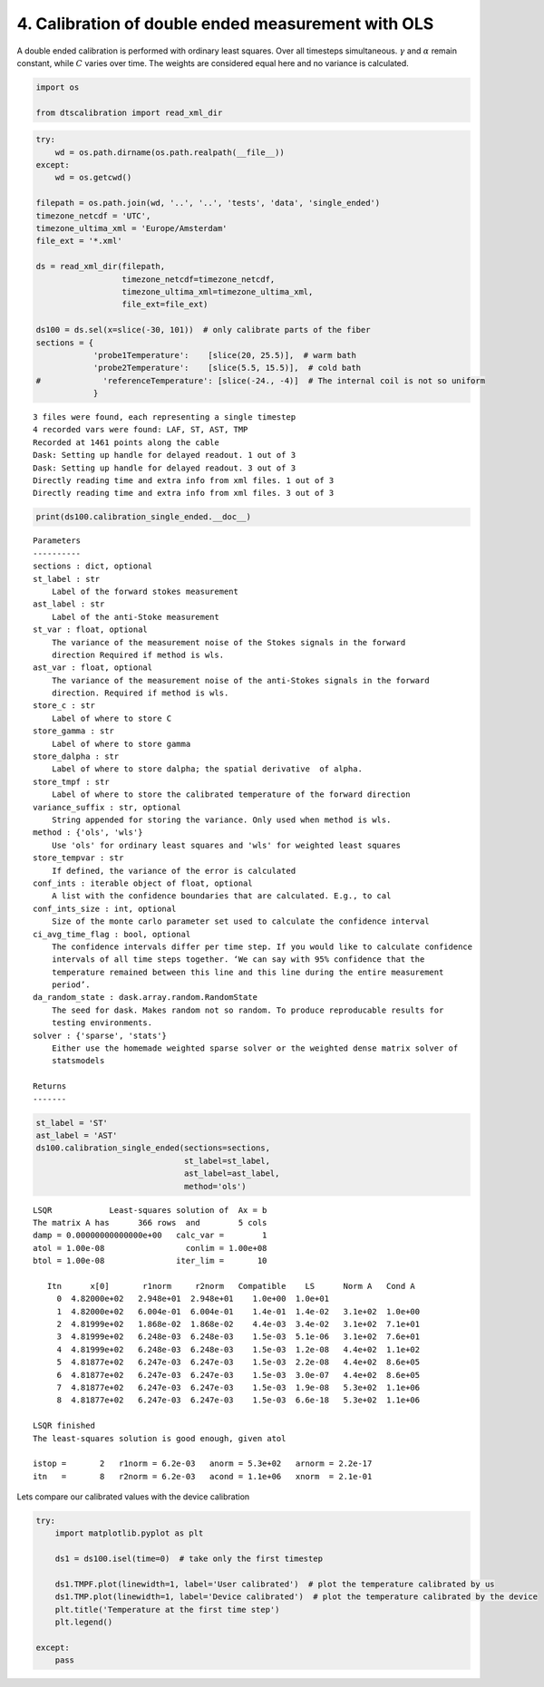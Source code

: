 
4. Calibration of double ended measurement with OLS
===================================================

A double ended calibration is performed with ordinary least squares.
Over all timesteps simultaneous. :math:`\gamma` and :math:`\alpha`
remain constant, while :math:`C` varies over time. The weights are
considered equal here and no variance is calculated.

.. code:: ipython3

    import os
    
    from dtscalibration import read_xml_dir

.. code:: ipython3

    try:
        wd = os.path.dirname(os.path.realpath(__file__))
    except:
        wd = os.getcwd()
    
    filepath = os.path.join(wd, '..', '..', 'tests', 'data', 'single_ended')
    timezone_netcdf = 'UTC',
    timezone_ultima_xml = 'Europe/Amsterdam'
    file_ext = '*.xml'
    
    ds = read_xml_dir(filepath,
                      timezone_netcdf=timezone_netcdf,
                      timezone_ultima_xml=timezone_ultima_xml,
                      file_ext=file_ext)
    
    ds100 = ds.sel(x=slice(-30, 101))  # only calibrate parts of the fiber
    sections = {
                'probe1Temperature':    [slice(20, 25.5)],  # warm bath
                'probe2Temperature':    [slice(5.5, 15.5)],  # cold bath
    #             'referenceTemperature': [slice(-24., -4)]  # The internal coil is not so uniform
                }


.. parsed-literal::

    3 files were found, each representing a single timestep
    4 recorded vars were found: LAF, ST, AST, TMP
    Recorded at 1461 points along the cable
    Dask: Setting up handle for delayed readout. 1 out of 3
    Dask: Setting up handle for delayed readout. 3 out of 3
    Directly reading time and extra info from xml files. 1 out of 3
    Directly reading time and extra info from xml files. 3 out of 3


.. code:: ipython3

    print(ds100.calibration_single_ended.__doc__)


.. parsed-literal::

    
    
            Parameters
            ----------
            sections : dict, optional
            st_label : str
                Label of the forward stokes measurement
            ast_label : str
                Label of the anti-Stoke measurement
            st_var : float, optional
                The variance of the measurement noise of the Stokes signals in the forward
                direction Required if method is wls.
            ast_var : float, optional
                The variance of the measurement noise of the anti-Stokes signals in the forward
                direction. Required if method is wls.
            store_c : str
                Label of where to store C
            store_gamma : str
                Label of where to store gamma
            store_dalpha : str
                Label of where to store dalpha; the spatial derivative  of alpha.
            store_tmpf : str
                Label of where to store the calibrated temperature of the forward direction
            variance_suffix : str, optional
                String appended for storing the variance. Only used when method is wls.
            method : {'ols', 'wls'}
                Use 'ols' for ordinary least squares and 'wls' for weighted least squares
            store_tempvar : str
                If defined, the variance of the error is calculated
            conf_ints : iterable object of float, optional
                A list with the confidence boundaries that are calculated. E.g., to cal
            conf_ints_size : int, optional
                Size of the monte carlo parameter set used to calculate the confidence interval
            ci_avg_time_flag : bool, optional
                The confidence intervals differ per time step. If you would like to calculate confidence
                intervals of all time steps together. ‘We can say with 95% confidence that the
                temperature remained between this line and this line during the entire measurement
                period’.
            da_random_state : dask.array.random.RandomState
                The seed for dask. Makes random not so random. To produce reproducable results for
                testing environments.
            solver : {'sparse', 'stats'}
                Either use the homemade weighted sparse solver or the weighted dense matrix solver of
                statsmodels
    
            Returns
            -------
    
            


.. code:: ipython3

    st_label = 'ST'
    ast_label = 'AST'
    ds100.calibration_single_ended(sections=sections,
                                   st_label=st_label,
                                   ast_label=ast_label,
                                   method='ols')


.. parsed-literal::

     
    LSQR            Least-squares solution of  Ax = b
    The matrix A has      366 rows  and        5 cols
    damp = 0.00000000000000e+00   calc_var =        1
    atol = 1.00e-08                 conlim = 1.00e+08
    btol = 1.00e-08               iter_lim =       10
     
       Itn      x[0]       r1norm     r2norm   Compatible    LS      Norm A   Cond A
         0  4.82000e+02   2.948e+01  2.948e+01    1.0e+00  1.0e+01
         1  4.82000e+02   6.004e-01  6.004e-01    1.4e-01  1.4e-02   3.1e+02  1.0e+00
         2  4.81999e+02   1.868e-02  1.868e-02    4.4e-03  3.4e-02   3.1e+02  7.1e+01
         3  4.81999e+02   6.248e-03  6.248e-03    1.5e-03  5.1e-06   3.1e+02  7.6e+01
         4  4.81999e+02   6.248e-03  6.248e-03    1.5e-03  1.2e-08   4.4e+02  1.1e+02
         5  4.81877e+02   6.247e-03  6.247e-03    1.5e-03  2.2e-08   4.4e+02  8.6e+05
         6  4.81877e+02   6.247e-03  6.247e-03    1.5e-03  3.0e-07   4.4e+02  8.6e+05
         7  4.81877e+02   6.247e-03  6.247e-03    1.5e-03  1.9e-08   5.3e+02  1.1e+06
         8  4.81877e+02   6.247e-03  6.247e-03    1.5e-03  6.6e-18   5.3e+02  1.1e+06
     
    LSQR finished
    The least-squares solution is good enough, given atol     
     
    istop =       2   r1norm = 6.2e-03   anorm = 5.3e+02   arnorm = 2.2e-17
    itn   =       8   r2norm = 6.2e-03   acond = 1.1e+06   xnorm  = 2.1e-01
     


Lets compare our calibrated values with the device calibration

.. code:: ipython3

    try:
        import matplotlib.pyplot as plt
        
        ds1 = ds100.isel(time=0)  # take only the first timestep
    
        ds1.TMPF.plot(linewidth=1, label='User calibrated')  # plot the temperature calibrated by us
        ds1.TMP.plot(linewidth=1, label='Device calibrated')  # plot the temperature calibrated by the device
        plt.title('Temperature at the first time step')
        plt.legend()
        
    except:
        pass

